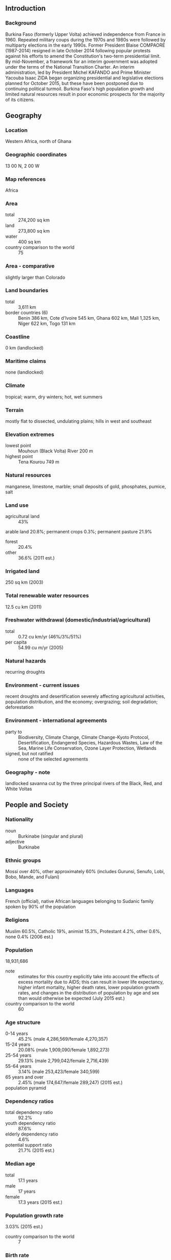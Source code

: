 ** Introduction
*** Background
Burkina Faso (formerly Upper Volta) achieved independence from France in 1960. Repeated military coups during the 1970s and 1980s were followed by multiparty elections in the early 1990s. Former President Blaise COMPAORE (1987-2014) resigned in late October 2014 following popular protests against his efforts to amend the Constitution's two-term presidential limit. By mid-November, a framework for an interim government was adopted under the terms of the National Transition Charter. An interim administration, led by President Michel KAFANDO and Prime Minister Yacouba Isaac ZIDA began organizing presidential and legislative elections planned for October 2015, but these have been postponed due to continuing political turmoil. Burkina Faso's high population growth and limited natural resources result in poor economic prospects for the majority of its citizens.
** Geography
*** Location
Western Africa, north of Ghana
*** Geographic coordinates
13 00 N, 2 00 W
*** Map references
Africa
*** Area
- total :: 274,200 sq km
- land :: 273,800 sq km
- water :: 400 sq km
- country comparison to the world :: 75
*** Area - comparative
slightly larger than Colorado
*** Land boundaries
- total :: 3,611 km
- border countries (6) :: Benin 386 km, Cote d'Ivoire 545 km, Ghana 602 km, Mali 1,325 km, Niger 622 km, Togo 131 km
*** Coastline
0 km (landlocked)
*** Maritime claims
none (landlocked)
*** Climate
tropical; warm, dry winters; hot, wet summers
*** Terrain
mostly flat to dissected, undulating plains; hills in west and southeast
*** Elevation extremes
- lowest point :: Mouhoun (Black Volta) River 200 m
- highest point :: Tena Kourou 749 m
*** Natural resources
manganese, limestone, marble; small deposits of gold, phosphates, pumice, salt
*** Land use
- agricultural land :: 43%
arable land 20.8%; permanent crops 0.3%; permanent pasture 21.9%
- forest :: 20.4%
- other :: 36.6% (2011 est.)
*** Irrigated land
250 sq km (2003)
*** Total renewable water resources
12.5 cu km (2011)
*** Freshwater withdrawal (domestic/industrial/agricultural)
- total :: 0.72  cu km/yr (46%/3%/51%)
- per capita :: 54.99  cu m/yr (2005)
*** Natural hazards
recurring droughts
*** Environment - current issues
recent droughts and desertification severely affecting agricultural activities, population distribution, and the economy; overgrazing; soil degradation; deforestation
*** Environment - international agreements
- party to :: Biodiversity, Climate Change, Climate Change-Kyoto Protocol, Desertification, Endangered Species, Hazardous Wastes, Law of the Sea, Marine Life Conservation, Ozone Layer Protection, Wetlands
- signed, but not ratified :: none of the selected agreements
*** Geography - note
landlocked savanna cut by the three principal rivers of the Black, Red, and White Voltas
** People and Society
*** Nationality
- noun :: Burkinabe (singular and plural)
- adjective :: Burkinabe
*** Ethnic groups
Mossi over 40%, other approximately 60% (includes Gurunsi, Senufo, Lobi, Bobo, Mande, and Fulani)
*** Languages
French (official), native African languages belonging to Sudanic family spoken by 90% of the population
*** Religions
Muslim 60.5%, Catholic 19%, animist 15.3%, Protestant 4.2%, other 0.6%, none 0.4% (2006 est.)
*** Population
18,931,686
- note :: estimates for this country explicitly take into account the effects of excess mortality due to AIDS; this can result in lower life expectancy, higher infant mortality, higher death rates, lower population growth rates, and changes in the distribution of population by age and sex than would otherwise be expected (July 2015 est.)
- country comparison to the world :: 60
*** Age structure
- 0-14 years :: 45.2% (male 4,286,569/female 4,270,357)
- 15-24 years :: 20.08% (male 1,909,090/female 1,892,273)
- 25-54 years :: 29.13% (male 2,799,042/female 2,716,439)
- 55-64 years :: 3.14% (male 253,423/female 340,599)
- 65 years and over :: 2.45% (male 174,647/female 289,247) (2015 est.)
- population pyramid ::  
*** Dependency ratios
- total dependency ratio :: 92.2%
- youth dependency ratio :: 87.6%
- elderly dependency ratio :: 4.6%
- potential support ratio :: 21.7% (2015 est.)
*** Median age
- total :: 17.1 years
- male :: 17 years
- female :: 17.3 years (2015 est.)
*** Population growth rate
3.03% (2015 est.)
- country comparison to the world :: 7
*** Birth rate
42.03 births/1,000 population (2015 est.)
- country comparison to the world :: 5
*** Death rate
11.72 deaths/1,000 population (2015 est.)
- country comparison to the world :: 28
*** Net migration rate
0 migrant(s)/1,000 population (2015 est.)
- country comparison to the world :: 104
*** Urbanization
- urban population :: 29.9% of total population (2015)
- rate of urbanization :: 5.87% annual rate of change (2010-15 est.)
*** Major urban areas - population
OUAGADOUGOU (capital) 2.741 million (2015)
*** Sex ratio
- at birth :: 1.03 male(s)/female
- 0-14 years :: 1 male(s)/female
- 15-24 years :: 1.01 male(s)/female
- 25-54 years :: 1.03 male(s)/female
- 55-64 years :: 0.74 male(s)/female
- 65 years and over :: 0.6 male(s)/female
- total population :: 0.99 male(s)/female (2015 est.)
*** Infant mortality rate
- total :: 75.32 deaths/1,000 live births
- male :: 82.56 deaths/1,000 live births
- female :: 67.87 deaths/1,000 live births (2015 est.)
- country comparison to the world :: 9
*** Life expectancy at birth
- total population :: 55.12 years
- male :: 53.1 years
- female :: 57.21 years (2015 est.)
- country comparison to the world :: 210
*** Total fertility rate
5.86 children born/woman (2015 est.)
- country comparison to the world :: 6
*** Contraceptive prevalence rate
16.2% (2010/11)
*** Health expenditures
6.4% of GDP (2013)
- country comparison to the world :: 107
*** Physicians density
0.05 physicians/1,000 population (2010)
*** Hospital bed density
0.4 beds/1,000 population (2010)
*** Drinking water source
- improved :: 
urban: 97.5% of population
rural: 75.8% of population
total: 82.3% of population
- unimproved :: 
urban: 2.5% of population
rural: 24.2% of population
total: 17.7% of population (2015 est.)
*** Sanitation facility access
- improved :: 
urban: 50.4% of population
rural: 6.7% of population
total: 19.7% of population
- unimproved :: 
urban: 49.6% of population
rural: 93.3% of population
total: 80.3% of population (2015 est.)
*** HIV/AIDS - adult prevalence rate
0.94% (2014 est.)
- country comparison to the world :: 48
*** HIV/AIDS - people living with HIV/AIDS
107,700 (2014 est.)
- country comparison to the world :: 42
*** HIV/AIDS - deaths
3,800 (2014 est.)
- country comparison to the world :: 38
*** Major infectious diseases
- degree of risk :: very high
- food or waterborne diseases :: bacterial and protozoal diarrhea, hepatitis A, and typhoid fever
- vectorborne disease :: dengue fever, malaria, and yellow fever
- water contact disease :: schistosomiasis
- respiratory disease :: meningococcal meningitis
- animal contact disease :: rabies
- note :: highly pathogenic H5N1 avian influenza has been identified in this country; it poses a negligible risk with extremely rare cases possible among US citizens who have close contact with birds (2013)
*** Obesity - adult prevalence rate
5.2% (2014)
- country comparison to the world :: 181
*** Children under the age of 5 years underweight
26.2% (2010)
- country comparison to the world :: 24
*** Education expenditures
3.4% of GDP (2011)
- country comparison to the world :: 128
*** Literacy
- definition :: age 15 and over can read and write
- total population :: 36%
- male :: 43%
- female :: 29.3% (2015 est.)
*** School life expectancy (primary to tertiary education)
- total :: 8 years
- male :: 8 years
- female :: 7 years (2013)
*** Child labor - children ages 5-14
- total number :: 1,521,006
- percentage :: 38% (2006 est.)
*** Unemployment, youth ages 15-24
- total :: 3.8%
- male :: 4.6%
- female :: 2.9% (2006 est.)
- country comparison to the world :: 129
** Government
*** Country name
- conventional long form :: none
- conventional short form :: Burkina Faso
- local long form :: none
- local short form :: Burkina Faso
- former :: Upper Volta, Republic of Upper Volta
*** Government type
parliamentary republic
*** Capital
- name :: Ouagadougou
- geographic coordinates :: 12 22 N, 1 31 W
- time difference :: UTC 0 (5 hours ahead of Washington, DC, during Standard Time)
*** Administrative divisions
13 regions; Boucle du Mouhoun, Cascades, Centre, Centre-Est, Centre-Nord, Centre-Ouest, Centre-Sud, Est, Hauts-Bassins, Nord, Plateau-Central, Sahel, Sud-Ouest
*** Independence
5 August 1960 (from France)
*** National holiday
Republic Day, 11 December (1958); note - commemorates the day that Upper Volta became an autonomous republic in the French Community
*** Constitution
several previous; latest approved by referendum 2 June 1991, adopted 11 June 1991; amended several times, last in 2012 (2012)
*** Legal system
civil law based on the French model and customary law
*** International law organization participation
has not submitted an ICJ jurisdiction declaration; accepts ICCt jurisdiction
*** Citizenship
- birthright citizenship :: no, unless at least one parent is a citizen of Burkina Faso
- dual citizenship recognized :: yes
- residency requirement for naturalization :: 10 years
*** Suffrage
18 years of age; universal
*** Executive branch
- chief of state :: Interim President Michel KAFANDO (since 1 November 2014); note - President Blaise COMPAORE resigned on 31 October 2014 after efforts to amend the constitution to enable him to run for another term led to violent protests; military chief Gen. Honore TRAORE temporarily assumed power on 31 October 2014, but the army named Lt. Col. Yacouba Isaac ZIDA as the head of a transitional government on 1 November 2014; on 14 November, military and opposition party leaders agreed to a charter returning the government to civilian rule and holding elections in late 2015; Michel KAFANDO became interim president on 18 November 2014 and ZIDA became prime minister on 19 November 2014; KAFANDO and ZIDA were ousted in a military coup on 16 September 2015 and returned to power on 23 September 2015
- head of government :: Prime Minister Lt. Col. Yacouba Issac ZIDA (since 19 November 2014)
- cabinet :: Council of Ministers appointed by the president on the recommendation of the prime minister
- elections/appointments :: president elected by absolute majority popular vote in two rounds, if needed, for a 5-year term (eligible for a second); election last held on 21 November 2010 (the scheduled 11 October 2015 election rescheduled for 29 November); prime minister appointed by the president with consent of the National Assembly
- election results :: Blaise COMPAORE reelected president; percent of vote - Blaise COMPAORE 80.2%, Hama Arba DIALLO 8.2%, Benewende Stanislas SANKARA 6.3%, other 5.3%; note - President COMPAORE resigned on 31 October 2014; Michel KAFANDO took office as interim president on 18 November 2014, after being selected by a special electoral college; Lt. Col. Yacouba Isaac ZIDA was appointed as prime minister on 19 November 2014; a 25-member transitional government will rule until elections on 11 October 2015; a 90-member national transitional council will serve as a legislative body; KAFANDO was ousted in a 16 September 2015 military coup and replaced with a National Council of Democracy led by Gen. Gilbert DIENDERE but was restored to power on 23 September 2015
*** Legislative branch
- description :: unicameral Transitional National Council - interim legislative body (90 seats; members serve a nominal 1-year term)
- elections :: last held on 2 December 2012 (the scheduled 11 October 2015 election has been postponed until 29 November 2015)
- election results :: percent of vote by party - NA; seats by party - CDP 70, ADF-RDA 19, Union for Progress and Reform 19, UNIR-MS 4, UPR 4, CFD-B 3, PDS/Metba 2, other 6
*** Judicial branch
- highest court(s) :: Supreme Court of Appeals or Cour de Cassation (consists of NA judges); Constitutional Council or Conseil Constitutionnel (consists of the council president and 3 judges)
- judge selection and term of office :: Supreme Court judge appointments mostly controlled by the president of Burkina Faso; judge tenure NA; Constitutional Council judges appointed by the president of Burkina Faso upon the proposal of the minister of justice and the president of the National Assembly; judges appointed for 9-year terms with one-third of judges renewed every 3 years
- subordinate courts :: Appeals Court; High Court; first instance tribunals; district courts; specialized courts relating to issues of labor, children, and juveniles; village (customary) courts
*** Political parties and leaders
African Democratic Rally-Alliance for Democracy and Federation or ADF-RDA [Gilbert OUEDRAOGO]
Citizen's Popular Rally or RPC [Antoine QUARE]
Coalition of Democratic Forces of Burkina or CFD-B [Zio Eric FRANCOIS]
Congress for Democracy and Progress or CDP [Assimi KOUANDA]
Democratic and Popular Rally or RDP [Nana THIBAUT]
Movement for Tolerance and Progress or MTP [Nayabtigungou Congo KABORE]
Party for African Independence or PAI [Soumane TOURE]
Party for Democracy and Progress-Socialist Party or PDP-PS [Francois O. KABORE]
Party for Democracy and Socialism/Metba or PDS/Metba [Hama Arba DIALLO]
Party for National Rebirth or PAREN [Barry TAHIROU]
People's Movement for Progress or MPP [Roch March KABORE]
Rally for the Development of Burkina or RDB [Celestin Saidou COMPAORE]
Rally of Ecologists of Burkina Faso or RDEB [Ram OUEDRAGO]
Republican Party for Integration and Solidarity or PARIS
Union for Democracy and Social Progress or UDPS [Fidele HIEN]
Union for Progress and Change or UPC [Zephirin DIABRE]
Union for Rebirth - Sankarist Movement or UNIR-MS [Benewende Stanislas SANKARA]
Union for the Republic or UPR [Toussaint Abel COULIBALY]
Union of Sankarist Parties or UPS [Ernest Nongma OUEDRAOGO]
*** Political pressure groups and leaders
Burkinabe General Confederation of Labor or CGTB [Tole SAGNON]
Burkinabe Movement for Human Rights or MBDHP [Chrysigone ZOUGMORE]
Citizen's Resistance Front [Luc Marius IBRIGA]
Group of 14 February [Benewende Stanislas SANKARA]
National Confederation of Burkinabe Workers or CNTB [Laurent OUEDRAOGO]
National Organization of Free Unions or ONSL [Paul KABORE]
- other :: watchdog/political action groups throughout the country in both organizations and communities
*** International organization participation
ACP, AfDB, AU, CD, ECOWAS, EITI (compliant country), Entente, FAO, FZ, G-77, IAEA, IBRD, ICAO, ICC (NGOs), ICCt, ICRM, IDA, IDB, IFAD, IFC, IFRCS, ILO, IMF, Interpol, IOC, IOM, IPU, ISO, ITSO, ITU, ITUC (NGOs), MIGA, MINUSMA, MONUSCO, NAM, OIC, OIF, OPCW, PCA, UN, UNAMID, UNCTAD, UNESCO, UNIDO, UNISFA, UNITAR, UNWTO, UPU, WADB (regional), WAEMU, WCO, WFTU (NGOs), WHO, WIPO, WMO, WTO
*** Diplomatic representation in the US
- chief of mission :: Ambassador (vacant); Charge d'Affaires Seydou SINKA (since 1 November 2014)
- chancery :: 2340 Massachusetts Avenue NW, Washington, DC 20008
- telephone :: [1] (202) 332-5577
- FAX :: [1] (202) 667-1882
*** Diplomatic representation from the US
- chief of mission :: A mbassador Tulinabo Salama MUSHINGI (since 5 August 2013)
- embassy :: Rue 15.873, Avenue Sembene Ousmane, Ouaga 2000, Secteur 15
- mailing address :: 01 B. P. 35, Ouagadougou 01; pouch mail - US Department of State, 2440 Ouagadougou Place, Washington, DC 20521-2440
- telephone :: [226] 25-49-53-00
- FAX :: [226] 25-49-56-28
*** Flag description
two equal horizontal bands of red (top) and green with a yellow five-pointed star in the center; red recalls the country's struggle for independence, green is for hope and abundance, and yellow represents the country's mineral wealth
- note :: uses the popular Pan-African colors of Ethiopia
*** National symbol(s)
white stallion; national colors: red, yellow, green
*** National anthem
- name :: "Le Ditanye" (Anthem of Victory)
- lyrics/music :: Thomas SANKARA
- note :: adopted 1974; also known as "Une Seule Nuit" (One Single Night); written by the country's president, an avid guitar player

** Economy
*** Economy - overview
Burkina Faso is a poor, landlocked country that depends on adequate rainfall. About 80% of the population is engaged in subsistence farming and cotton is the main cash crop. The country has few natural resources and a weak industrial base. Cotton and gold are Burkina Faso’s key exports and Burkina Faso’s economic growth and revenue depends on global prices for the two commodities. The Burkinabe economy experienced high levels of growth over the last few years and gold accounted for about three-quarters of the country’s total export revenues in 2013. The country has seen an upswing in gold exploration, production, and exports. Burkina Faso experienced a number of public protests over the high cost of living, corruption, and other socioeconomic issues in 2013 and the fall of the COMPAORE government in 2014 gave rise to laborers pushing for better pay and working conditions. A new three-year IMF program was approved in 2013 to focus on improving the quality of public investment and ensuring inclusive growth. Political insecurity in neighboring Mali, unreliable energy supplies, and poor transportation links pose long-term challenges.
*** GDP (purchasing power parity)
$29.31 billion (2014 est.)
$28.18 billion (2013 est.)
$26.43 billion (2012 est.)
- note :: data are in 2014 US dollars
- country comparison to the world :: 124
*** GDP (official exchange rate)
$12.5 billion (2014 est.)
*** GDP - real growth rate
4% (2014 est.)
6.6% (2013 est.)
6.5% (2012 est.)
- country comparison to the world :: 22
*** GDP - per capita (PPP)
$1,700 (2014 est.)
$1,600 (2013 est.)
$1,500 (2012 est.)
- note :: data are in 2014 US dollars
- country comparison to the world :: 212
*** Gross national saving
4.6% of GDP (2014 est.)
13.6% of GDP (2013 est.)
10.4% of GDP (2012 est.)
- country comparison to the world :: 145
*** GDP - composition, by end use
- household consumption :: 63.2%
- government consumption :: 19.4%
- investment in fixed capital :: 23%
- investment in inventories :: 1.6%
- exports of goods and services :: 28.3%
- imports of goods and services :: -35.4%
 (2014 est.)
*** GDP - composition, by sector of origin
- agriculture :: 38%
- industry :: 22%
- services :: 40% (2014 est.)
*** Agriculture - products
cotton, peanuts, shea nuts, sesame, sorghum, millet, corn, rice; livestock
*** Industries
cotton lint, beverages, agricultural processing, soap, cigarettes, textiles, gold
*** Industrial production growth rate
4.5% (2014 est.)
- country comparison to the world :: 60
*** Labor force
7.468 million
- note :: a large part of the male labor force migrates annually to neighboring countries for seasonal employment (2012 est.)
- country comparison to the world :: 63
*** Labor force - by occupation
- agriculture :: 90%
- industry and services :: 10% (2000 est.)
*** Unemployment rate
77% (2004)
- country comparison to the world :: 201
*** Population below poverty line
46.7% (2009 est.)
*** Household income or consumption by percentage share
- lowest 10% :: 2.9%
- highest 10% :: 32.2% (2009 est.)
*** Distribution of family income - Gini index
39.5 (2007)
48.2 (1994)
- country comparison to the world :: 61
*** Budget
- revenues :: $3.234 billion
- expenditures :: $3.724 billion (2014 est.)
*** Taxes and other revenues
24.2% of GDP (2014 est.)
- country comparison to the world :: 127
*** Budget surplus (+) or deficit (-)
-3.7% of GDP (2014 est.)
- country comparison to the world :: 136
*** Fiscal year
calendar year
*** Inflation rate (consumer prices)
-0.3% (2014 est.)
0.5% (2013 est.)
- country comparison to the world :: 16
*** Central bank discount rate
4.25% (31 December 2010)
4.25% (31 December 2009)
- country comparison to the world :: 85
*** Commercial bank prime lending rate
NA% (31 December 2014 est.)
*** Stock of narrow money
$2.013 billion (31 December 2014 est.)
$2.088 billion (31 December 2013 est.)
- country comparison to the world :: 127
*** Stock of broad money
$4.211 billion (31 December 2013 est.)
$3.343 billion (31 December 2012 est.)
- country comparison to the world :: 135
*** Stock of domestic credit
$3.485 billion (31 December 2014 est.)
$3.058 billion (31 December 2013 est.)
- country comparison to the world :: 128
*** Market value of publicly traded shares
$NA
*** Current account balance
-$767 million (2014 est.)
-$495.9 million (2013 est.)
- country comparison to the world :: 123
*** Exports
$2.254 billion (2014 est.)
$2.499 billion (2013 est.)
- country comparison to the world :: 140
*** Exports - commodities
gold, cotton, livestock
*** Exports - partners
China 13.5%, India 8.7%, Indonesia 7.1%, Bangladesh 6.4%, France 5.7%, Canada 5.2%, Japan 4.4% (2014)
*** Imports
$3.117 billion (2014 est.)
$2.901 billion (2013 est.)
- country comparison to the world :: 148
*** Imports - commodities
capital goods, foodstuffs, petroleum
*** Imports - partners
Cote d'Ivoire 19.6%, France 14.1%, Togo 7.7%, China 4.8%, India 4.7%, Ghana 4.7% (2014)
*** Reserves of foreign exchange and gold
$493.6 million (31 December 2014 est.)
$628.5 million (31 December 2013 est.)
- country comparison to the world :: 149
*** Debt - external
$2.974 billion (31 December 2014 est.)
$2.669 billion (31 December 2013 est.)
- country comparison to the world :: 141
*** Exchange rates
Communaute Financiere Africaine francs (XOF) per US dollar -
491.2 (2014 est.)
494.04 (2013 est.)
510.53 (2012 est.)
471.87 (2011 est.)
495.28 (2010 est.)
** Energy
*** Electricity - production
579 million kWh (2011 est.)
- country comparison to the world :: 160
*** Electricity - consumption
1.033 billion kWh (2011 est.)
- country comparison to the world :: 151
*** Electricity - exports
0 kWh (2013 est.)
- country comparison to the world :: 209
*** Electricity - imports
495 million kWh (2011 est.)
- country comparison to the world :: 78
*** Electricity - installed generating capacity
238,000 kW (2011 est.)
- country comparison to the world :: 158
*** Electricity - from fossil fuels
86.6% of total installed capacity (2011 est.)
- country comparison to the world :: 84
*** Electricity - from nuclear fuels
0% of total installed capacity (2011 est.)
- country comparison to the world :: 196
*** Electricity - from hydroelectric plants
13.4% of total installed capacity (2011 est.)
- country comparison to the world :: 106
*** Electricity - from other renewable sources
0% of total installed capacity (2011 est.)
- country comparison to the world :: 134
*** Crude oil - production
0 bbl/day (2013 est.)
- country comparison to the world :: 138
*** Crude oil - exports
0 bbl/day (2010 est.)
- country comparison to the world :: 198
*** Crude oil - imports
0 bbl/day (2010 est.)
- country comparison to the world :: 135
*** Crude oil - proved reserves
0 bbl (1 January 2014 est.)
- country comparison to the world :: 201
*** Refined petroleum products - production
0 bbl/day (2010 est.)
- country comparison to the world :: 204
*** Refined petroleum products - consumption
10,250 bbl/day (2013 est.)
- country comparison to the world :: 155
*** Refined petroleum products - exports
0 bbl/day (2010 est.)
- country comparison to the world :: 140
*** Refined petroleum products - imports
11,660 bbl/day (2010 est.)
- country comparison to the world :: 127
*** Natural gas - production
0 cu m (2012 est.)
- country comparison to the world :: 202
*** Natural gas - consumption
0 cu m (2012 est.)
- country comparison to the world :: 203
*** Natural gas - exports
0 cu m (2012 est.)
- country comparison to the world :: 199
*** Natural gas - imports
0 cu m (2012 est.)
- country comparison to the world :: 143
*** Natural gas - proved reserves
0 cu m (1 January 2014 est.)
- country comparison to the world :: 202
*** Carbon dioxide emissions from consumption of energy
1.406 million Mt (2012 est.)
- country comparison to the world :: 161
** Communications
*** Telephones - fixed lines
- total subscriptions :: 120,000
- subscriptions per 100 inhabitants :: 1 (2014 est.)
- country comparison to the world :: 141
*** Telephones - mobile cellular
- total :: 12.5 million
- subscriptions per 100 inhabitants :: 68 (2014 est.)
- country comparison to the world :: 74
*** Telephone system
- general assessment :: system includes microwave radio relay, open-wire, and radiotelephone communication stations; in 2006, the government sold a 51% stake in the national telephone company and ultimately plans to retain only a 23% stake in the company
- domestic :: fixed-line connections stand at less than 1 per 100 persons; mobile-cellular usage, fostered by multiple providers, is increasing rapidly from a low base
- international :: country code - 226; satellite earth station - 1 Intelsat (Atlantic Ocean) (2011)
*** Broadcast media
2 TV stations - 1 state-owned and 1 privately owned; state-owned radio runs a national and regional network; substantial number of privately owned radio stations; transmissions of several international broadcasters available in Ouagadougou (2007)
*** Radio broadcast stations
AM 2, FM 26, shortwave 3 (2007)
*** Television broadcast stations
3 (1 national, 2 private)
*** Internet country code
.bf
*** Internet users
- total :: 782,400
- percent of population :: 4.3% (2014 est.)
- country comparison to the world :: 125
** Transportation
*** Airports
23 (2013)
- country comparison to the world :: 133
*** Airports - with paved runways
- total :: 2
- over 3,047 m :: 1
- 2,438 to 3,047 m :: 1 (2013)
*** Airports - with unpaved runways
- total :: 21
- 1,524 to 2,437 m :: 3
- 914 to 1,523 m :: 13
- under 914 m :: 
5 (2013)
*** Railways
- total :: 622 km
- narrow gauge :: 622 km 1.000-m gauge
- note :: another 660 km of this railway extends into Cote d'Ivoire (2014)
- country comparison to the world :: 107
*** Roadways
- total :: 15,272 km
- note :: does not include urban roads (2010)
- country comparison to the world :: 121
** Military
*** Military branches
Army, Air Force of Burkina Faso (Force Aerienne de Burkina Faso, FABF), National Gendarmerie (2011)
*** Military service age and obligation
18 years of age for voluntary military service; no conscription; women may serve in supporting roles (2013)
*** Manpower available for military service
- males age 16-49 :: 3,735,735 (2010 est.)
*** Manpower fit for military service
- males age 16-49 :: 2,366,168
- females age 16-49 :: 2,367,673 (2010 est.)
*** Manpower reaching militarily significant age annually
- male :: 193,905
- female :: 191,662 (2010 est.)
*** Military expenditures
1.39% of GDP (2012)
1.34% of GDP (2011)
1.39% of GDP (2010)
- country comparison to the world :: 73
** Transnational Issues
*** Disputes - international
adding to illicit cross-border activities, Burkina Faso has issues concerning unresolved boundary alignments with its neighbors; demarcation is currently underway with Mali; the dispute with Niger was referred to the ICJ in 2010, and a dispute over several villages with Benin persists; Benin retains a border dispute with Burkina Faso around the town of Koualou
*** Refugees and internally displaced persons
- refugees (country of origin) :: 33,703 (Mali) (2015)